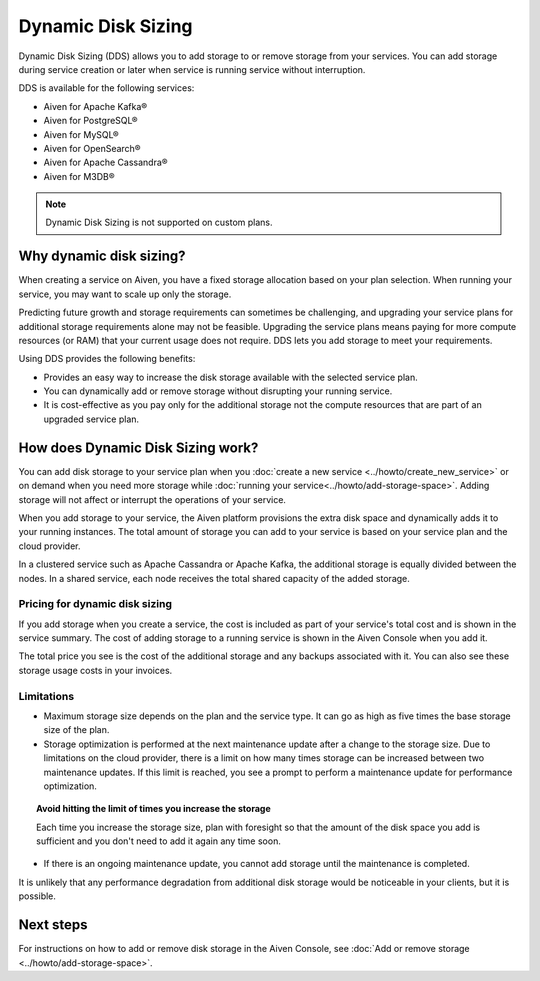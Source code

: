 Dynamic Disk Sizing
====================

Dynamic Disk Sizing (DDS) allows you to add storage to or remove storage from your services. You can add storage during service creation or later when service is running service without interruption. 

DDS is available for the following services:

- Aiven for Apache Kafka®
- Aiven for PostgreSQL®
- Aiven for MySQL®
- Aiven for OpenSearch®
- Aiven for Apache Cassandra®
- Aiven for M3DB®

.. note::

    Dynamic Disk Sizing is not supported on custom plans.

Why dynamic disk sizing?
------------------------
When creating a service on Aiven, you have a fixed storage allocation based on your plan selection. When running your service, you may want to scale up only the storage.

Predicting future growth and storage requirements can sometimes be challenging, and upgrading your service plans for additional storage requirements alone may not be feasible. Upgrading the service plans means paying for more compute resources (or RAM) that your current usage does not require. DDS lets you add storage to meet your requirements.

Using DDS provides the following benefits: 

- Provides an easy way to increase the disk storage available with the selected service plan.
- You can dynamically add or remove storage without disrupting your running service.
- It is cost-effective as you pay only for the additional storage not the compute resources that are part of an upgraded service plan. 

How does Dynamic Disk Sizing work?
----------------------------------
You can add disk storage to your service plan when you :doc:`create a new service <../howto/create_new_service>` or on demand when you need more storage while :doc:`running your service<../howto/add-storage-space>`. Adding storage will not affect or interrupt the operations of your service. 

When you add storage to your service, the Aiven platform provisions the extra disk space and dynamically adds it to your running instances. The total amount of storage you can add to your service is based on your service plan and the cloud provider.

In a clustered service such as Apache Cassandra or Apache Kafka, the additional storage is equally divided between the nodes. In a shared service, each node receives the total shared capacity of the added storage. 

Pricing for dynamic disk sizing
~~~~~~~~~~~~~~~~~~~~~~~~~~~~~~~
If you add storage when you create a service, the cost is included as part of your service's total cost and is shown in the service summary. The cost of adding storage to a running service is shown in the Aiven Console when you add it. 

The total price you see is the cost of the additional storage and any backups associated with it. You can also see these storage usage costs in your invoices.

Limitations
~~~~~~~~~~~

- Maximum storage size depends on the plan and the service type. It can go as high as five times the base storage size of the plan. 
- Storage optimization is performed at the next maintenance update after a change to the storage size. Due to limitations on the cloud provider, there is a limit on how many times storage can be increased between two maintenance updates. If this limit is reached, you see a prompt to perform a maintenance update for performance optimization.

.. topic:: Avoid hitting the limit of times you increase the storage
    
   Each time you increase the storage size, plan with foresight so that the amount of the disk space you add is sufficient and you don't need to add it again any time soon.

- If there is an ongoing maintenance update, you cannot add storage until the maintenance is completed.

It is unlikely that any performance degradation from additional disk storage would be noticeable in your clients, but it is possible.

Next steps
----------
For instructions on how to add or remove disk storage in the Aiven Console, see :doc:`Add or remove storage <../howto/add-storage-space>`. 
